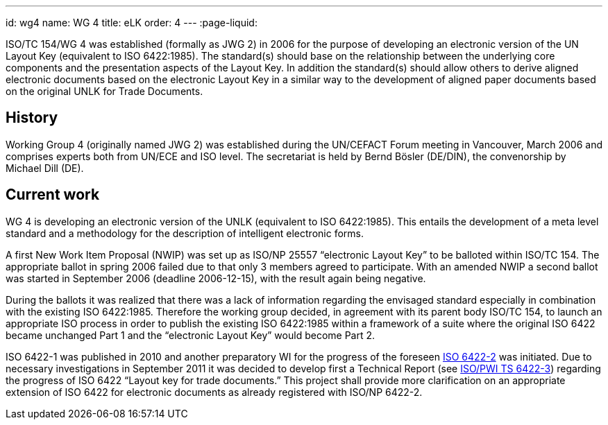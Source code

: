 ---
id: wg4
name: WG 4
title: eLK
order: 4
---
:page-liquid:

ISO/TC 154/WG 4 was established (formally as JWG 2) in 2006
for the purpose of developing an electronic version of the UN Layout Key
(equivalent to ISO 6422:1985).
The standard(s) should base on the relationship between the underlying core components
and the presentation aspects of the Layout Key.
In addition the standard(s) should allow others to derive aligned electronic documents
based on the electronic Layout Key in a similar way to the development of aligned paper documents
based on the original UNLK for Trade Documents.

// more

== History

Working Group 4 (originally named JWG 2) was established during the UN/CEFACT Forum meeting in Vancouver, March 2006 and comprises experts both from UN/ECE and ISO level. The secretariat is held by Bernd Bösler (DE/DIN), the convenorship by Michael Dill (DE).

== Current work

WG 4 is developing an electronic version of the UNLK (equivalent to ISO 6422:1985). This entails the development of a meta level standard and a methodology for the description of intelligent electronic forms.

A first New Work Item Proposal (NWIP) was set up as ISO/NP 25557 "`electronic Layout Key`" to be balloted within ISO/TC 154. The appropriate ballot in spring 2006 failed due to that only 3 members agreed to participate. With an amended NWIP a second ballot was started in September 2006 (deadline 2006-12-15), with the result again being negative.

During the ballots it was realized that there was a lack of information regarding the envisaged standard especially in combination with the existing ISO 6422:1985. Therefore the working group decided, in agreement with its parent body ISO/TC 154, to launch an appropriate ISO process in order to publish the existing ISO 6422:1985 within a framework of a suite where the original ISO 6422 became unchanged Part 1 and the "`electronic Layout Key`" would become Part 2.

ISO 6422-1 was published in 2010 and another preparatory WI for the progress of the foreseen
link:/projects/iso-6422-2[ISO 6422-2] was initiated. Due to necessary investigations in September 2011 it was decided to develop first a Technical Report
(see link:/projects/iso-pwi-tr-6422-3[ISO/PWI TS 6422-3]) regarding the progress of ISO 6422 "`Layout key for trade documents.`" This project shall provide more clarification on an appropriate extension of ISO 6422 for electronic documents as already registered with ISO/NP 6422-2.
